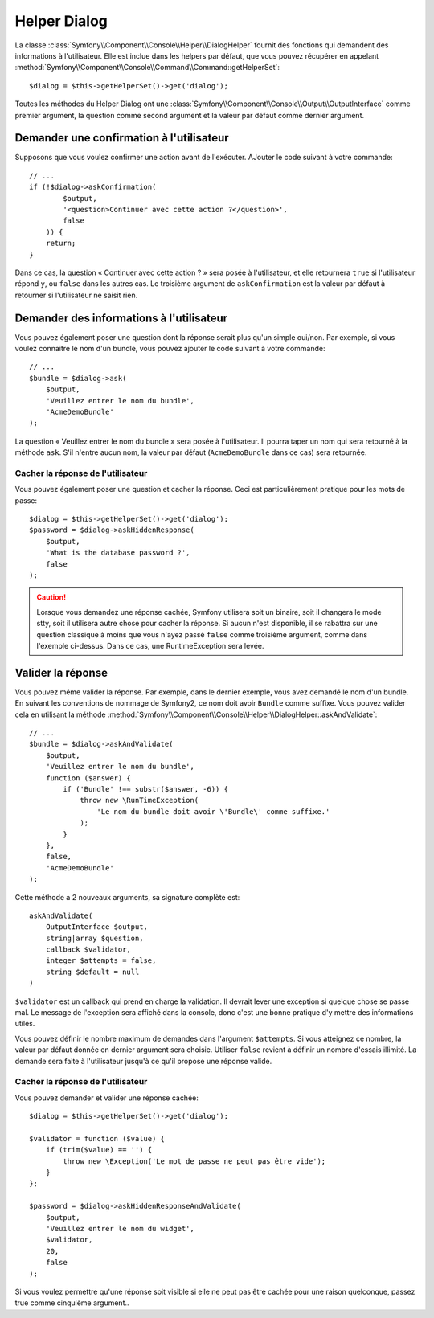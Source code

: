 .. index::
    single: Console Helpers; Dialog Helper

Helper Dialog
=============

La classe :class:`Symfony\\Component\\Console\\Helper\\DialogHelper` fournit
des fonctions qui demandent des informations à l'utilisateur. Elle est inclue
dans les helpers par défaut, que vous pouvez récupérer en appelant
:method:`Symfony\\Component\\Console\\Command\\Command::getHelperSet`::

    $dialog = $this->getHelperSet()->get('dialog');

Toutes les méthodes du Helper Dialog ont une 
:class:`Symfony\\Component\\Console\\Output\\OutputInterface` comme premier argument,
la question comme second argument et la valeur par défaut comme dernier argument.

Demander une confirmation à l'utilisateur
-----------------------------------------

Supposons que vous voulez confirmer une action avant de l'exécuter. AJouter
le code suivant à votre commande::

    // ...
    if (!$dialog->askConfirmation(
            $output,
            '<question>Continuer avec cette action ?</question>',
            false
        )) {
        return;
    }

Dans ce cas, la question « Continuer avec cette action ? » sera posée à l'utilisateur,
et elle retournera ``true`` si l'utilisateur répond ``y``, ou ``false`` dans les autres
cas. Le troisième argument de ``askConfirmation`` est la valeur par défaut à retourner
si l'utilisateur ne saisit rien.

Demander des informations à l'utilisateur
-----------------------------------------

Vous pouvez également poser une question dont la réponse serait plus qu'un simple
oui/non. Par exemple, si vous voulez connaitre le nom d'un bundle, vous pouvez
ajouter le code suivant à votre commande::

    // ...
    $bundle = $dialog->ask(
        $output,
        'Veuillez entrer le nom du bundle',
        'AcmeDemoBundle'
    );

La question « Veuillez entrer le nom du bundle » sera posée à l'utilisateur. Il
pourra taper un nom qui sera retourné à la méthode ``ask``. S'il n'entre aucun nom,
la valeur par défaut (``AcmeDemoBundle`` dans ce cas) sera retournée.

Cacher la réponse de l'utilisateur
~~~~~~~~~~~~~~~~~~~~~~~~~~~~~~~~~~

.. versionadded:: 2.2
    La méthode ``askHiddenResponse`` a été ajoutée dans Symfony 2.2.
 
Vous pouvez également poser une question et cacher la réponse. Ceci
est particulièrement pratique pour les mots de passe::
   
    $dialog = $this->getHelperSet()->get('dialog');
    $password = $dialog->askHiddenResponse(
        $output,
        'What is the database password ?',
        false
    );

.. caution::
   
    Lorsque vous demandez une réponse cachée, Symfony utilisera soit un binaire,
    soit il changera le mode stty, soit il utilisera autre chose pour cacher la
    réponse. Si aucun n'est disponible, il se rabattra sur une question classique
    à moins que vous n'ayez passé ``false`` comme troisième argument, comme dans
    l'exemple ci-dessus. Dans ce cas, une RuntimeException sera levée.

Valider la réponse
------------------

Vous pouvez même valider la réponse. Par exemple, dans le dernier exemple, vous
avez demandé le nom d'un bundle. En suivant les conventions de nommage de Symfony2,
ce nom doit avoir ``Bundle`` comme suffixe. Vous pouvez valider cela en utilisant
la méthode :method:`Symfony\\Component\\Console\\Helper\\DialogHelper::askAndValidate`::

    // ...
    $bundle = $dialog->askAndValidate(
        $output,
        'Veuillez entrer le nom du bundle',
        function ($answer) {
            if ('Bundle' !== substr($answer, -6)) {
                throw new \RunTimeException(
                    'Le nom du bundle doit avoir \'Bundle\' comme suffixe.'
                );
            }
        },
        false,
        'AcmeDemoBundle'
    );

Cette méthode a 2 nouveaux arguments, sa signature complète est::

    askAndValidate(
        OutputInterface $output, 
        string|array $question, 
        callback $validator, 
        integer $attempts = false, 
        string $default = null
    )

``$validator`` est un callback qui prend en charge la validation. Il devrait lever
une exception si quelque chose se passe mal. Le message de l'exception sera affiché
dans la console, donc c'est une bonne pratique d'y mettre des informations utiles.

Vous pouvez définir le nombre maximum de demandes dans l'argument ``$attempts``.
Si vous atteignez ce nombre, la valeur par défaut donnée en dernier argument sera
choisie. Utiliser ``false`` revient à définir un nombre d'essais illimité. La
demande sera faite à l'utilisateur jusqu'à ce qu'il propose une réponse valide.

Cacher la réponse de l'utilisateur
~~~~~~~~~~~~~~~~~~~~~~~~~~~~~~~~~~

.. versionadded:: 2.2
    La méthode ``askHiddenResponseAndValidate`` a été ajoutée dans Symfony 2.2.
   
Vous pouvez demander et valider une réponse cachée::

    $dialog = $this->getHelperSet()->get('dialog');

    $validator = function ($value) {
        if (trim($value) == '') {
            throw new \Exception('Le mot de passe ne peut pas être vide');
        }
    };

    $password = $dialog->askHiddenResponseAndValidate(
        $output,
        'Veuillez entrer le nom du widget',
        $validator,
        20,
        false
    );

Si vous voulez permettre qu'une réponse soit visible si elle ne peut pas être
cachée pour une raison quelconque, passez true comme cinquième argument..